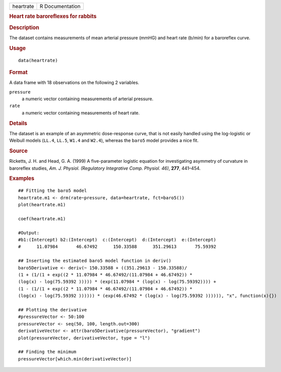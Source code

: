 .. container::

   .. container::

      ========= ===============
      heartrate R Documentation
      ========= ===============

      .. rubric:: Heart rate baroreflexes for rabbits
         :name: heart-rate-baroreflexes-for-rabbits

      .. rubric:: Description
         :name: description

      The dataset contains measurements of mean arterial pressure (mmHG)
      and heart rate (b/min) for a baroreflex curve.

      .. rubric:: Usage
         :name: usage

      ::

         data(heartrate)

      .. rubric:: Format
         :name: format

      A data frame with 18 observations on the following 2 variables.

      ``pressure``
         a numeric vector containing measurements of arterial pressure.

      ``rate``
         a numeric vector containing measurements of heart rate.

      .. rubric:: Details
         :name: details

      The dataset is an example of an asymmetric dose-response curve,
      that is not easily handled using the log-logistic or Weibull
      models (``LL.4``, ``LL.5``, ``W1.4`` and ``W2.4``), whereas the
      ``baro5`` model provides a nice fit.

      .. rubric:: Source
         :name: source

      Ricketts, J. H. and Head, G. A. (1999) A five-parameter logistic
      equation for investigating asymmetry of curvature in baroreflex
      studies, *Am. J. Physiol. (Regulatory Integrative Comp. Physiol.
      46)*, **277**, 441–454.

      .. rubric:: Examples
         :name: examples

      ::

         ## Fitting the baro5 model
         heartrate.m1 <- drm(rate~pressure, data=heartrate, fct=baro5())
         plot(heartrate.m1)

         coef(heartrate.m1)

         #Output:
         #b1:(Intercept) b2:(Intercept)  c:(Intercept)  d:(Intercept)  e:(Intercept)
         #      11.07984       46.67492      150.33588      351.29613       75.59392

         ## Inserting the estimated baro5 model function in deriv()
         baro5Derivative <- deriv(~ 150.33588 + ((351.29613 - 150.33588)/
         (1 + (1/(1 + exp((2 * 11.07984 * 46.67492/(11.07984 + 46.67492)) * 
         (log(x) - log(75.59392 ))))) * (exp(11.07984 * (log(x) - log(75.59392)))) + 
         (1 - (1/(1 + exp((2 * 11.07984 * 46.67492/(11.07984 + 46.67492)) * 
         (log(x) - log(75.59392 )))))) * (exp(46.67492 * (log(x) - log(75.59392 )))))), "x", function(x){})

         ## Plotting the derivative
         #pressureVector <- 50:100
         pressureVector <- seq(50, 100, length.out=300)
         derivativeVector <- attr(baro5Derivative(pressureVector), "gradient")
         plot(pressureVector, derivativeVector, type = "l")

         ## Finding the minimum
         pressureVector[which.min(derivativeVector)]
